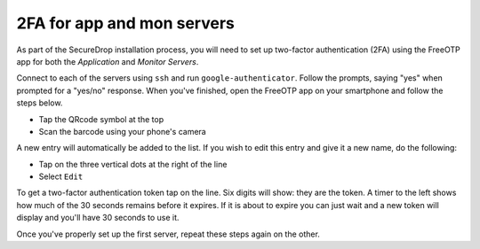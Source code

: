 2FA for app and mon servers
===========================

As part of the SecureDrop installation process, you will need to set
up two-factor authentication (2FA) using the FreeOTP app for both the
*Application* and *Monitor Servers*.

Connect to each of the servers using ``ssh`` and run ``google-authenticator``.
Follow the prompts, saying "yes" when prompted for a "yes/no" response. When
you've finished, open the FreeOTP app on your smartphone and
follow the steps below.

- Tap the QRcode symbol at the top
- Scan the barcode using your phone's camera

A new entry will automatically be added to the list. If you wish to edit
this entry and give it a new name, do the following:

- Tap on the three vertical dots at the right of the line
- Select ``Edit``

To get a two-factor authentication token tap on the line. Six digits
will show: they are the token. A timer to the left shows how much of
the 30 seconds remains before it expires. If it is about to expire you
can just wait and a new token will display and you'll have 30 seconds
to use it.

Once you've properly set up the first server, repeat these steps again
on the other.
